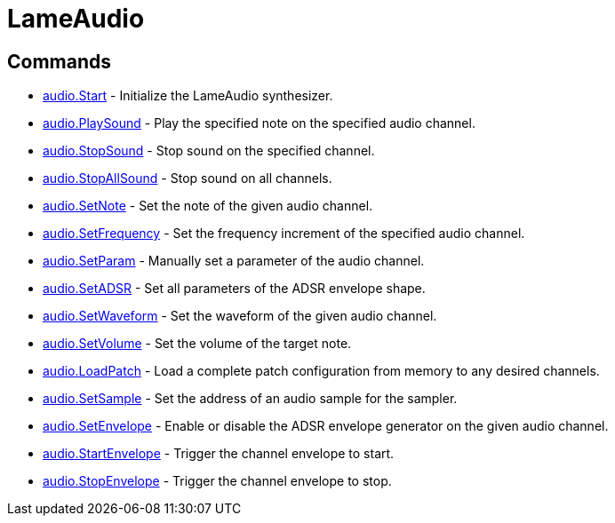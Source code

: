 = LameAudio

== Commands

* link:audio.Start.adoc[audio.Start] - Initialize the LameAudio synthesizer.
* link:audio.PlaySound.adoc[audio.PlaySound] - Play the specified note on the specified audio channel.
* link:audio.StopSound.adoc[audio.StopSound] - Stop sound on the specified channel.
* link:audio.StopAllSound.adoc[audio.StopAllSound] - Stop sound on all channels.
* link:audio.SetNote.adoc[audio.SetNote] - Set the note of the given audio channel.
* link:audio.SetFrequency.adoc[audio.SetFrequency] - Set the frequency increment of the specified audio channel.
* link:audio.SetParam.adoc[audio.SetParam] - Manually set a parameter of the audio channel.
* link:audio.SetADSR.adoc[audio.SetADSR] - Set all parameters of the ADSR envelope shape.
* link:audio.SetWaveform.adoc[audio.SetWaveform] - Set the waveform of the given audio channel.
* link:audio.SetVolume.adoc[audio.SetVolume] - Set the volume of the target note.
* link:audio.LoadPatch.adoc[audio.LoadPatch] - Load a complete patch configuration from memory to any desired channels.
* link:audio.SetSample.adoc[audio.SetSample] - Set the address of an audio sample for the sampler.
* link:audio.SetEnvelope.adoc[audio.SetEnvelope] - Enable or disable the ADSR envelope generator on the given audio channel.
* link:audio.StartEnvelope.adoc[audio.StartEnvelope] - Trigger the channel envelope to start.
* link:audio.StopEnvelope.adoc[audio.StopEnvelope] - Trigger the channel envelope to stop.
